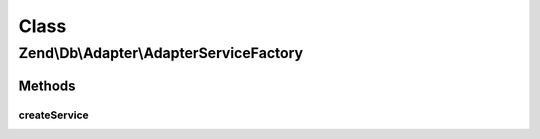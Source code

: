 .. Db/Adapter/AdapterServiceFactory.php generated using docpx on 01/30/13 03:02pm


Class
*****

Zend\\Db\\Adapter\\AdapterServiceFactory
========================================

Methods
-------

createService
+++++++++++++

.. function:: createService()


    Create db adapter service

    :param ServiceLocatorInterface: 

    :rtype: Adapter 



